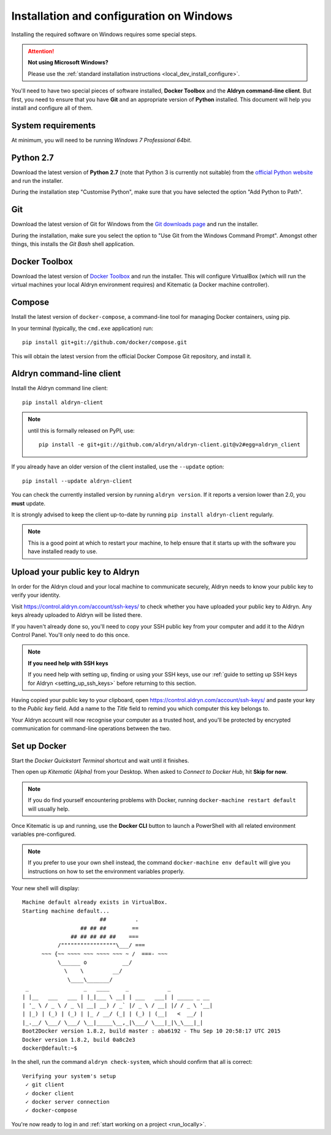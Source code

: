 .. _local_dev_install_configure_windows:

#########################################
Installation and configuration on Windows
#########################################

Installing the required software on Windows requires some special steps.

.. attention:: **Not using Microsoft Windows?**

    Please use the :ref:`standard installation instructions <local_dev_install_configure>`.

You'll need to have two special pieces of software installed, **Docker Toolbox** and the **Aldryn
command-line client**. But first, you need to ensure that you have **Git** and an appropriate
version of **Python** installed. This document will help you install and configure all of them.

*******************
System requirements
*******************

At minimum, you will need to be running *Windows 7 Professional 64bit*.


**********
Python 2.7
**********

Download the latest version of **Python 2.7** (note that Python 3 is currently not suitable) from
the `official Python website <https://www.python.org/downloads/windows/>`_ and run the installer.

During the installation step "Customise Python", make sure that you have selected the option "Add
Python to Path".

.. image:: images/add-python-to-path.png
   :alt: Add Python to Path
   :width: 50%


***
Git
***

Download the latest version of Git for Windows from the `Git downloads page
<https://git-scm.com/download/win>`_ and run the installer.

During the installation, make sure you select the option to "Use Git from the Windows Command
Prompt". Amongst other things, this installs the *Git Bash* shell application.

.. image:: images/add-git-to-path.png
   :alt: Add Python to Path
   :width: 50%

.. _docker_toolbox_windows:

**************
Docker Toolbox
**************

Download the latest version of `Docker Toolbox <https://www.docker.com/toolbox>`_ and run the
installer. This will configure VirtualBox (which will run the virtual machines your local Aldryn
environment requires) and Kitematic (a Docker machine controller).


*******
Compose
*******

Install the latest version of ``docker-compose``, a command-line tool for managing Docker containers, using pip.

In your terminal (typically, the ``cmd.exe`` application) run::

    pip install git+git://github.com/docker/compose.git

This will obtain the latest version from the official Docker Compose Git repository, and install it.


**************************
Aldryn command-line client
**************************

Install the Aldryn command line client::

    pip install aldryn-client

.. note::

    until this is formally released on PyPI, use::

        pip install -e git+git://github.com/aldryn/aldryn-client.git@v2#egg=aldryn_client

If you already have an older version of the client installed, use the ``--update`` option::

    pip install --update aldryn-client

You can check the currently installed version by running ``aldryn version``. If it reports a
version lower than 2.0, you **must** update.

It is strongly advised to keep the client up-to-date by running ``pip install aldryn-client``
regularly.


.. note::

    This is a good point at which to restart your machine, to help ensure that it starts up with the
    software you have installed ready to use.

.. _upload_key_windows:

**********************************
Upload your public key to Aldryn
**********************************

In order for the Aldryn cloud and your local machine to communicate securely, Aldryn needs to
know your public key to verify your identity.

Visit https://control.aldryn.com/account/ssh-keys/ to check whether you have uploaded your public
key to Aldryn. Any keys already uploaded to Aldryn will be listed there.

If you haven't already done so, you'll need to copy your SSH public key from your
computer and add it to the Aldryn Control Panel. You'll only need to do this once.

.. note:: **If you need help with SSH keys**

    If you need help with setting up, finding or using your SSH keys, use our
    :ref:`guide to setting up SSH keys for Aldryn <setting_up_ssh_keys>` before
    returning to this section.

Having copied your public key to your clipboard, open https://control.aldryn.com/account/ssh-keys/
and paste your key to the *Public key* field. Add a name to the *Title* field to remind you which
computer this key belongs to.

Your Aldryn account will now recognise your computer as a trusted host, and you'll be protected by
encrypted communication for command-line operations between the two.


*************
Set up Docker
*************

Start the *Docker Quickstart Terminal* shortcut and wait until it finishes.

Then open up *Kitematic (Alpha)* from your Desktop. When asked to *Connect to Docker Hub*, hit
**Skip for now**.

.. image:: images/skip-connect-docker.png
   :alt: Launch Docker CLI
   :width: 50%
   :align: center

.. note::

    If you do find yourself encountering problems with Docker, running ``docker-machine restart
    default`` will usually help.

Once Kitematic is up and running, use the **Docker CLI** button to launch a PowerShell with all
related environment variables pre-configured.

.. image:: images/launch-docker-cli.png
   :alt: Launch Docker CLI
   :width: 30%
   :align: center

.. note::

    If you prefer to use your own shell instead, the command ``docker-machine env default`` will
    give you instructions on how to set the environment variables properly.

Your new shell will display::

    Machine default already exists in VirtualBox.
    Starting machine default...
                            ##         .
                      ## ## ##        ==
                   ## ## ## ## ##    ===
               /"""""""""""""""""\___/ ===
          ~~~ {~~ ~~~~ ~~~ ~~~~ ~~~ ~ /  ===- ~~~
               \______ o           __/
                 \    \         __/
                  \____\_______/
     _                 _   ____     _            _
    | |__   ___   ___ | |_|___ \ __| | ___   ___| | _____ _ __
    | '_ \ / _ \ / _ \| __| __) / _` |/ _ \ / __| |/ / _ \ '__|
    | |_) | (_) | (_) | |_ / __/ (_| | (_) | (__|   <  __/ |
    |_.__/ \___/ \___/ \__|_____\__,_|\___/ \___|_|\_\___|_|
    Boot2Docker version 1.8.2, build master : aba6192 - Thu Sep 10 20:58:17 UTC 2015
    Docker version 1.8.2, build 0a8c2e3
    docker@default:~$

In the shell, run the command ``aldryn check-system``, which should confirm that all is correct::

    Verifying your system's setup
     ✓ git client
     ✓ docker client
     ✓ docker server connection
     ✓ docker-compose

You're now ready to log in and :ref:`start working on a project <run_locally>`.

